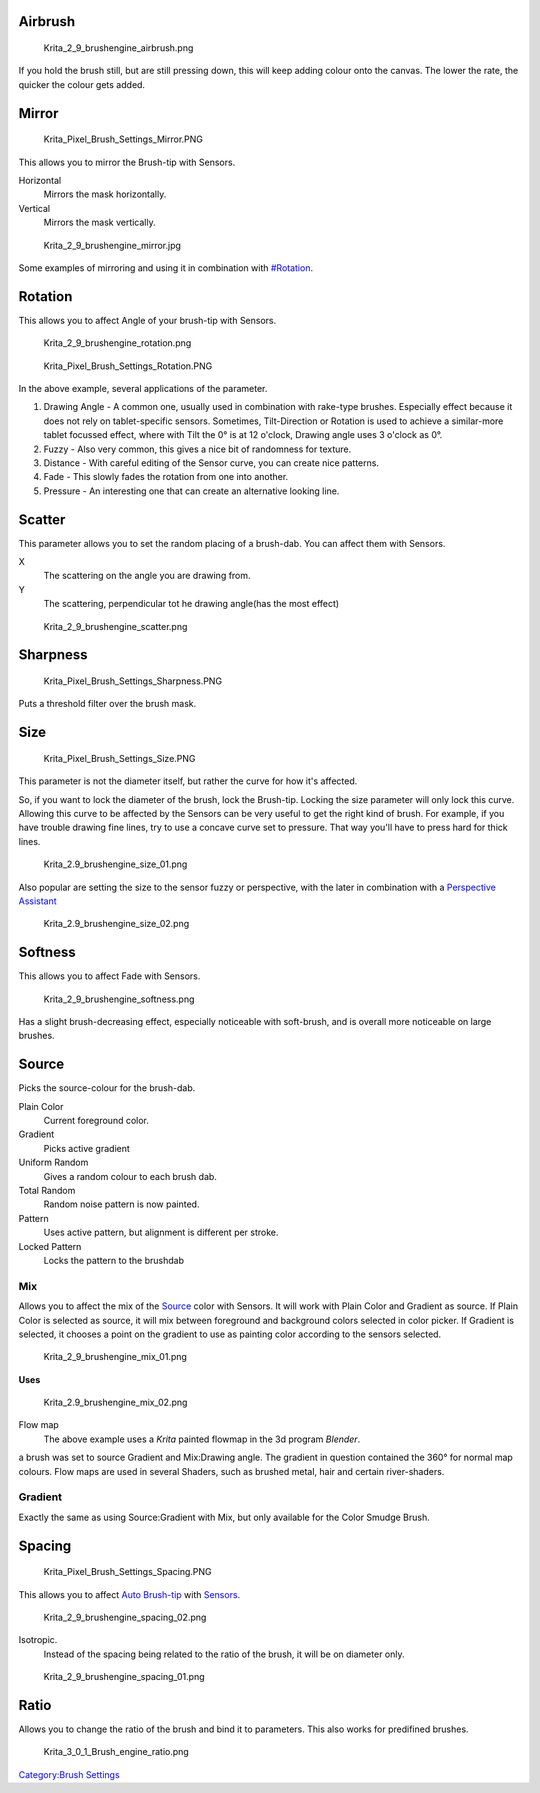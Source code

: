 Airbrush
--------

.. figure:: Krita_2_9_brushengine_airbrush.png
   :alt: Krita_2_9_brushengine_airbrush.png

   Krita\_2\_9\_brushengine\_airbrush.png

If you hold the brush still, but are still pressing down, this will keep
adding colour onto the canvas. The lower the rate, the quicker the
colour gets added.

Mirror
------

.. figure:: Krita_Pixel_Brush_Settings_Mirror.PNG
   :alt: Krita_Pixel_Brush_Settings_Mirror.PNG

   Krita\_Pixel\_Brush\_Settings\_Mirror.PNG

This allows you to mirror the Brush-tip with Sensors.

Horizontal
    Mirrors the mask horizontally.
Vertical
    Mirrors the mask vertically.

.. figure:: Krita_2_9_brushengine_mirror.jpg
   :alt: Krita_2_9_brushengine_mirror.jpg

   Krita\_2\_9\_brushengine\_mirror.jpg

Some examples of mirroring and using it in combination with
`#Rotation <#Rotation>`__.

Rotation
--------

This allows you to affect Angle of your brush-tip with Sensors.

.. figure:: Krita_2_9_brushengine_rotation.png
   :alt: Krita_2_9_brushengine_rotation.png

   Krita\_2\_9\_brushengine\_rotation.png

.. figure:: Krita_Pixel_Brush_Settings_Rotation.PNG
   :alt: Krita_Pixel_Brush_Settings_Rotation.PNG

   Krita\_Pixel\_Brush\_Settings\_Rotation.PNG

In the above example, several applications of the parameter.

#. Drawing Angle - A common one, usually used in combination with
   rake-type brushes. Especially effect because it does not rely on
   tablet-specific sensors. Sometimes, Tilt-Direction or Rotation is
   used to achieve a similar-more tablet focussed effect, where with
   Tilt the 0° is at 12 o'clock, Drawing angle uses 3 o'clock as 0°.
#. Fuzzy - Also very common, this gives a nice bit of randomness for
   texture.
#. Distance - With careful editing of the Sensor curve, you can create
   nice patterns.
#. Fade - This slowly fades the rotation from one into another.
#. Pressure - An interesting one that can create an alternative looking
   line.

Scatter
-------

This parameter allows you to set the random placing of a brush-dab. You
can affect them with Sensors.

X
    The scattering on the angle you are drawing from.
Y
    The scattering, perpendicular tot he drawing angle(has the most
    effect)

.. figure:: Krita_2_9_brushengine_scatter.png
   :alt: Krita_2_9_brushengine_scatter.png

   Krita\_2\_9\_brushengine\_scatter.png

Sharpness
---------

.. figure:: Krita_Pixel_Brush_Settings_Sharpness.PNG
   :alt: Krita_Pixel_Brush_Settings_Sharpness.PNG

   Krita\_Pixel\_Brush\_Settings\_Sharpness.PNG

Puts a threshold filter over the brush mask.

.. raw:: mediawiki

   {{Note|Doesn't work with the mirror modifier at 1px}}

Size
----

.. figure:: Krita_Pixel_Brush_Settings_Size.PNG
   :alt: Krita_Pixel_Brush_Settings_Size.PNG

   Krita\_Pixel\_Brush\_Settings\_Size.PNG

This parameter is not the diameter itself, but rather the curve for how
it's affected.

So, if you want to lock the diameter of the brush, lock the Brush-tip.
Locking the size parameter will only lock this curve. Allowing this
curve to be affected by the Sensors can be very useful to get the right
kind of brush. For example, if you have trouble drawing fine lines, try
to use a concave curve set to pressure. That way you'll have to press
hard for thick lines.

.. figure:: Krita_2.9_brushengine_size_01.png
   :alt: Krita_2.9_brushengine_size_01.png

   Krita\_2.9\_brushengine\_size\_01.png

Also popular are setting the size to the sensor fuzzy or perspective,
with the later in combination with a `Perspective
Assistant <Special:myLanguage/Krita/Manual/AdvancedPainting#Perspective>`__

.. figure:: Krita_2.9_brushengine_size_02.png
   :alt: Krita_2.9_brushengine_size_02.png

   Krita\_2.9\_brushengine\_size\_02.png

Softness
--------

This allows you to affect Fade with Sensors.

.. figure:: Krita_2_9_brushengine_softness.png
   :alt: Krita_2_9_brushengine_softness.png

   Krita\_2\_9\_brushengine\_softness.png

Has a slight brush-decreasing effect, especially noticeable with
soft-brush, and is overall more noticeable on large brushes.

Source
------

Picks the source-colour for the brush-dab.

Plain Color
    Current foreground color.
Gradient
    Picks active gradient
Uniform Random
    Gives a random colour to each brush dab.
Total Random
    Random noise pattern is now painted.
Pattern
    Uses active pattern, but alignment is different per stroke.
Locked Pattern
    Locks the pattern to the brushdab

Mix
~~~

Allows you to affect the mix of the `Source <#Source>`__ color with
Sensors. It will work with Plain Color and Gradient as source. If Plain
Color is selected as source, it will mix between foreground and
background colors selected in color picker. If Gradient is selected, it
chooses a point on the gradient to use as painting color according to
the sensors selected.

.. figure:: Krita_2_9_brushengine_mix_01.png
   :alt: Krita_2_9_brushengine_mix_01.png

   Krita\_2\_9\_brushengine\_mix\_01.png

**Uses**

.. figure:: Krita_2.9_brushengine_mix_02.png
   :alt: Krita_2.9_brushengine_mix_02.png

   Krita\_2.9\_brushengine\_mix\_02.png

Flow map
    The above example uses a *Krita* painted flowmap in the 3d program
    *Blender*.

a brush was set to source Gradient and Mix:Drawing angle. The gradient
in question contained the 360° for normal map colours. Flow maps are
used in several Shaders, such as brushed metal, hair and certain
river-shaders.

Gradient
~~~~~~~~

Exactly the same as using Source:Gradient with Mix, but only available
for the Color Smudge Brush.

Spacing
-------

.. figure:: Krita_Pixel_Brush_Settings_Spacing.PNG
   :alt: Krita_Pixel_Brush_Settings_Spacing.PNG

   Krita\_Pixel\_Brush\_Settings\_Spacing.PNG

This allows you to affect `Auto
Brush-tip <Special:MyLanguage/Brush_Tips>`__ with
`Sensors <Special:MyLanguage/Sensors>`__.

.. figure:: Krita_2_9_brushengine_spacing_02.png
   :alt: Krita_2_9_brushengine_spacing_02.png

   Krita\_2\_9\_brushengine\_spacing\_02.png

Isotropic.
    Instead of the spacing being related to the ratio of the brush, it
    will be on diameter only.

.. figure:: Krita_2_9_brushengine_spacing_01.png
   :alt: Krita_2_9_brushengine_spacing_01.png

   Krita\_2\_9\_brushengine\_spacing\_01.png

Ratio
-----

Allows you to change the ratio of the brush and bind it to parameters.
This also works for predifined brushes.

.. figure:: Krita_3_0_1_Brush_engine_ratio.png
   :alt: Krita_3_0_1_Brush_engine_ratio.png

   Krita\_3\_0\_1\_Brush\_engine\_ratio.png

`Category:Brush Settings <Category:Brush_Settings>`__
